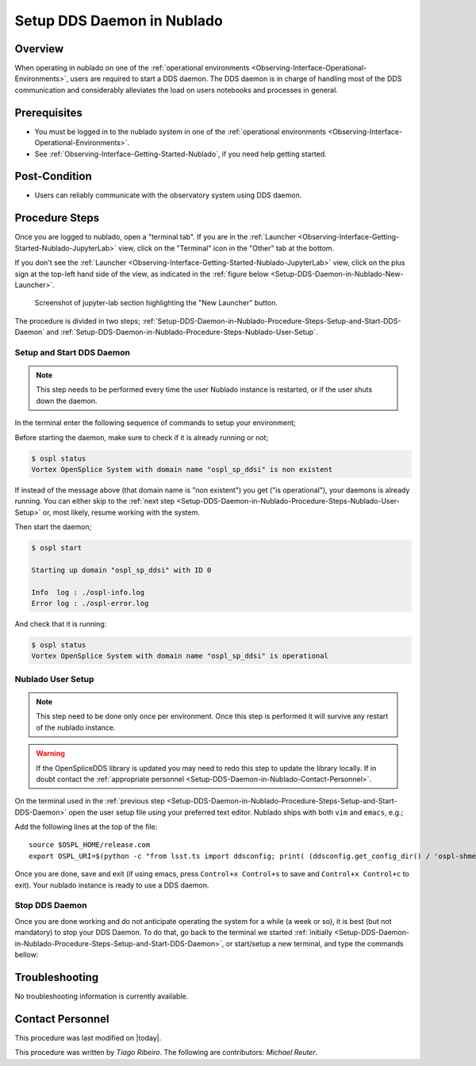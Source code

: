 .. |author| replace:: *Tiago Ribeiro*
.. If there are no contributors, write "none" between the asterisks. Do not remove the substitution.
.. |contributors| replace:: *Michael Reuter*

.. _Observing-Interface-Setup-DDS-Daemon-in-Nublado:

###########################
Setup DDS Daemon in Nublado
###########################

.. _Setup-DDS-Daemon-in-Nublado-Overview:

Overview
========

When operating in nublado on one of the :ref:`operational environments <Observing-Interface-Operational-Environments>`, users are required to start a DDS daemon.
The DDS daemon is in charge of handling most of the DDS communication and considerably alleviates the load on users notebooks and processes in general.


.. _Setup-DDS-Daemon-in-Nublado-Prerequisites:

Prerequisites
=============

- You must be logged in to the nublado system in one of the :ref:`operational environments <Observing-Interface-Operational-Environments>`.
- See :ref:`Observing-Interface-Getting-Started-Nublado`, if you need help getting started.

.. _Setup-DDS-Daemon-in-Nublado-Post-Conditions:

Post-Condition
==============


- Users can reliably communicate with the observatory system using DDS daemon.

.. _Setup-DDS-Daemon-in-Nublado-Procedure-Steps:

Procedure Steps
===============

Once you are logged to nublado, open a "terminal tab".
If you are in the :ref:`Launcher <Observing-Interface-Getting-Started-Nublado-JupyterLab>` view, click on the "Terminal" icon in the "Other" tab at the bottom.

If you don't see the :ref:`Launcher <Observing-Interface-Getting-Started-Nublado-JupyterLab>` view, click on the plus sign at the top-left hand side of the view, as indicated in the :ref:`figure below <Setup-DDS-Daemon-in-Nublado-New-Launcher>`.

.. figure:: ./_static/nublado-jupyter-lab-new-launcher.png
    :name: Setup-DDS-Daemon-in-Nublado-New-Launcher

    Screenshot of jupyter-lab section highlighting the "New Launcher" button.

The procedure is divided in two steps; :ref:`Setup-DDS-Daemon-in-Nublado-Procedure-Steps-Setup-and-Start-DDS-Daemon` and :ref:`Setup-DDS-Daemon-in-Nublado-Procedure-Steps-Nublado-User-Setup`.

.. _Setup-DDS-Daemon-in-Nublado-Procedure-Steps-Setup-and-Start-DDS-Daemon:

Setup and Start DDS Daemon
--------------------------

.. note::

	This step needs to be performed every time the user Nublado instance is restarted, or if the user shuts down the daemon.

In the terminal enter the following sequence of commands to setup your environment;

.. prompt:: bash

  source ${LOADSTACK}
  source $OSPL_HOME/release.com
  export OSPL_URI=$(python -c "from lsst.ts import ddsconfig; print( (ddsconfig.get_config_dir() / 'ospl-shmem.xml').as_uri())")


Before starting the daemon, make sure to check if it is already running or not;

.. code-block:: shell-session

  $ ospl status
  Vortex OpenSplice System with domain name "ospl_sp_ddsi" is non existent

If instead of the message above (that domain name is "non existent") you get ("is operational"), your daemons is already running.
You can either skip to the :ref:`next step <Setup-DDS-Daemon-in-Nublado-Procedure-Steps-Nublado-User-Setup>` or, most likely, resume working with the system.

Then start the daemon;

.. code-block:: shell-session

  $ ospl start

  Starting up domain "ospl_sp_ddsi" with ID 0

  Info  log : ./ospl-info.log
  Error log : ./ospl-error.log

And check that it is running:

.. code-block:: shell-session

  $ ospl status
  Vortex OpenSplice System with domain name "ospl_sp_ddsi" is operational

.. _Setup-DDS-Daemon-in-Nublado-Procedure-Steps-Nublado-User-Setup:

Nublado User Setup
------------------

.. note::

	This step need to be done only once per environment. Once this step is performed it will survive any restart of the nublado instance.

.. warning::

	If the OpenSpliceDDS library is updated you may need to redo this step to update the library locally. If in doubt contact the :ref:`appropriate personnel <Setup-DDS-Daemon-in-Nublado-Contact-Personnel>`.


On the terminal used in the :ref:`previous step <Setup-DDS-Daemon-in-Nublado-Procedure-Steps-Setup-and-Start-DDS-Daemon>` open the user setup file using your preferred text editor.
Nublado ships with both ``vim`` and ``emacs``, e.g.;

.. prompt:: bash

  emacs ~/notebooks/.user_setups

Add the following lines at the top of the file::

  source $OSPL_HOME/release.com
  export OSPL_URI=$(python -c "from lsst.ts import ddsconfig; print( (ddsconfig.get_config_dir() / 'ospl-shmem.xml').as_uri())")

Once you are done, save and exit (if using emacs, press ``Control+x Control+s`` to save and ``Control+x Control+c`` to exit).
Your nublado instance is ready to use a DDS daemon.

.. _Setup-DDS-Daemon-in-Nublado-Procedure-Steps-Stop-DDS-Daemon:

Stop DDS Daemon
---------------

Once you are done working and do not anticipate operating the system for a while (a week or so), it is best (but not mandatory) to stop your DDS Daemon.
To do that, go back to the terminal we started :ref:`initially <Setup-DDS-Daemon-in-Nublado-Procedure-Steps-Setup-and-Start-DDS-Daemon>`, or start/setup a new terminal, and type the commands bellow:

.. prompt:: bash

  ospl stop


.. _Setup-DDS-Daemon-in-Nublado-Troubleshooting:

Troubleshooting
===============

No troubleshooting information is currently available.

.. _Setup-DDS-Daemon-in-Nublado-Contact-Personnel:

Contact Personnel
=================

This procedure was last modified on |today|.

This procedure was written by |author|.
The following are contributors: |contributors|.
